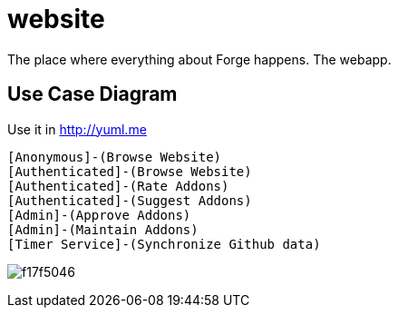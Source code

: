 website
=======

The place where everything about Forge happens. The webapp.

== Use Case Diagram
Use it in http://yuml.me

  [Anonymous]-(Browse Website)
  [Authenticated]-(Browse Website)
  [Authenticated]-(Rate Addons)
  [Authenticated]-(Suggest Addons)
  [Admin]-(Approve Addons)
  [Admin]-(Maintain Addons)
  [Timer Service]-(Synchronize Github data)

image:http://yuml.me/f17f5046.png[]
